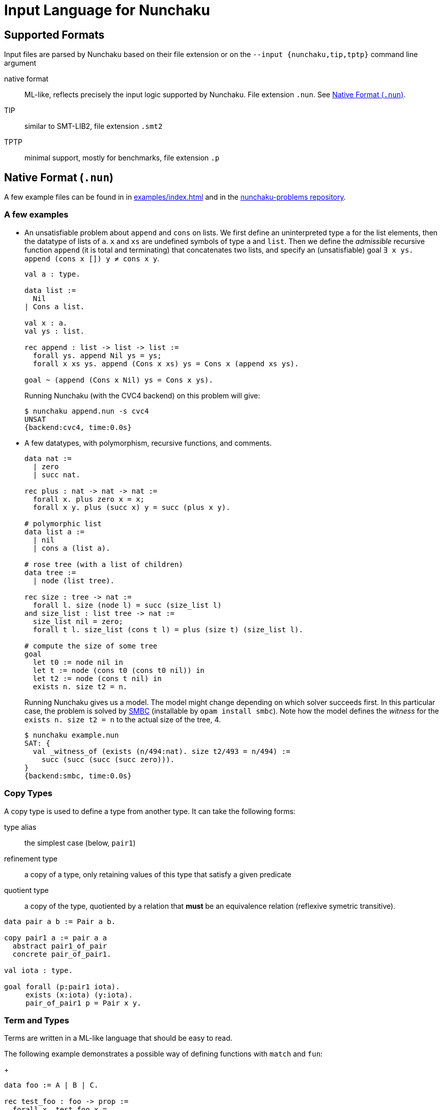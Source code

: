 = Input Language for Nunchaku
:toc: macro
:source-highlighter: pygments

== Supported Formats

Input files are parsed by Nunchaku based on their file extension
or on the `--input {nunchaku,tip,tptp}` command line argument

native format:: ML-like, reflects precisely the input logic supported by
  Nunchaku. File extension `.nun`. See <<native-format>>.
TIP:: similar to SMT-LIB2, file extension `.smt2`
TPTP:: minimal support, mostly for benchmarks, file extension `.p`

[[native-format]]
== Native Format (`.nun`)

A few example files can be found in in link:examples/index.html[] and in
the https://github.com/nunchaku-inria/nunchaku-problems[nunchaku-problems repository].

=== A few examples

- An unsatisfiable problem about `append` and `cons` on lists.
  We first define an uninterpreted type `a` for the list elements,
  then the datatype of lists of `a`. `x` and `xs` are undefined symbols
  of type `a` and `list`.
  Then we define the _admissible_ recursive function `append` (it is total
  and terminating) that concatenates two lists, and
  specify an (unsatisfiable) goal `∃ x ys. append (cons x []) y ≠ cons x y`.
+
----
val a : type.

data list :=
  Nil
| Cons a list.

val x : a.
val ys : list.

rec append : list -> list -> list :=
  forall ys. append Nil ys = ys;
  forall x xs ys. append (Cons x xs) ys = Cons x (append xs ys).

goal ~ (append (Cons x Nil) ys = Cons x ys).
----
+
Running Nunchaku (with the CVC4 backend) on this problem will give:
+
----
$ nunchaku append.nun -s cvc4
UNSAT
{backend:cvc4, time:0.0s}
----
+
- A few datatypes, with polymorphism, recursive functions, and comments.
+
----
data nat :=
  | zero
  | succ nat.

rec plus : nat -> nat -> nat :=
  forall x. plus zero x = x;
  forall x y. plus (succ x) y = succ (plus x y).

# polymorphic list
data list a :=
  | nil
  | cons a (list a).

# rose tree (with a list of children)
data tree :=
  | node (list tree).

rec size : tree -> nat :=
  forall l. size (node l) = succ (size_list l)
and size_list : list tree -> nat :=
  size_list nil = zero;
  forall t l. size_list (cons t l) = plus (size t) (size_list l).

# compute the size of some tree
goal
  let t0 := node nil in
  let t := node (cons t0 (cons t0 nil)) in
  let t2 := node (cons t nil) in
  exists n. size t2 = n.
----
+
Running Nunchaku gives us a model. The model might change depending
on which solver succeeds first.
In this particular case, the problem is solved by
https://github.com/c-cube/smbc/[SMBC] (installable by `opam install smbc`).
Note how the model defines the _witness_ for the `exists n. size t2 = n`
to the actual size of the tree, 4.
+
----
$ nunchaku example.nun
SAT: {
  val _witness_of (exists (n/494:nat). size t2/493 = n/494) :=
    succ (succ (succ (succ zero))).
}
{backend:smbc, time:0.0s}

----

=== Copy Types

A copy type is used to define a type from another type. It can take
the following forms:

type alias:: the simplest case (below, `pair1`)
refinement type:: a copy of a type, only retaining values of this
  type that satisfy a given predicate
quotient type:: a copy of the type, quotiented by a relation
  that *must* be an equivalence relation (reflexive symetric transitive).

----
data pair a b := Pair a b.

copy pair1 a := pair a a
  abstract pair1_of_pair
  concrete pair_of_pair1.

val iota : type.

goal forall (p:pair1 iota).
     exists (x:iota) (y:iota).
     pair_of_pair1 p = Pair x y.
----

=== Term and Types

Terms are written in a ML-like language that should be easy to read.

The following example demonstrates a possible way of defining functions
with `match` and `fun`:
+
----
data foo := A | B | C.

rec test_foo : foo -> prop :=
  forall x. test_foo x =
    match x with
    | A -> true
    | B -> false
    | C -> true
    end.

rec swap_foo : foo -> foo :=
  swap_foo = (fun x.
    match x with
    | A -> B
    | B -> C
    | C -> A
    end).

goal (exists x. test_foo x) && (exists x. swap_foo x = C).
----

=== Statements

Common statements are the following:

declaration:: `val foo : bar` where `foo` is an identifier and `bar`
  is a type or `type` (for declaring types themselves):
+
----
val i : type.
val array : type -> type -> type.

val i1 : i.
val i2 : i.
val some_array : array i prop.
----
+
(co)datatypes definitions::
+
----
# tuples
data pair a b := Pair a b.

# lists
data list a := Nil | Cons a (list a).

# mutually recursive list and tree
data tree a := Tree a (tree_list a)
and tree_list a := T_nil | T_cons (tree a) (tree_list a).

# streams
codata stream a := S_cons a (stream a).

----
+
(co)recursive definitions:: introduced using `rec <id> : <type> := <axioms>`.
  Mutual definitions are separated using `and`. Each definition
  declares a new identifier with its type, followed by a non-empty list
  of formulas (separated by `;`) that must be universally-quantified
  equations with the `<id>` as left-hand-side head.
+
----
rec <id> : <type> :=
  <form> [; <form>]*
[and <id> : <type> :=
  <form> [; <form>]*]*.
----
+
example:
+
----
data nat := Z | S nat.

rec f : nat -> nat -> nat :=
  forall n. f Z n = S n;
  forall m n. f (S m) n = S (f m n).

rec hof : (nat -> nat) -> nat -> nat :=
  forall f n. hof f n = f (f n).
----
+
(co)inductive predicates:: inductive predicates are defined as least fixpoints
  (resp. greatest fixpoints for coinductive predicates) by a list
  of clauses. The modifier `[wf]` should only be used for predicates that
  are *known* by the user to be well-founded. For other predicates,
  Nunchaku will force the well-foundedness by adding a decreasing parameter
  in every clause.
+
----
data nat := zero | Suc nat.

pred [wf] even : nat -> prop :=
  even zero;
  forall (n : nat). odd n => even (Suc n)
and odd : nat -> prop :=
  forall (n : nat). even n => odd (Suc n).
----
+
axioms:: `axiom t` where `t : prop` is a formula. This axiom will
  be enforced in the model.
  Note that universally quantified axioms might be impossible for
  backend solvers to enforce. It is best to use definitions rather
  than axioms whenever possible.
+
----
val i : type.
val a : i.
val p : i -> prop.
val q : i -> prop.
axiom  p i = q i.
----
+
spec:: TODO (like axiom, but also defines some symbols)

=== Include directive

It is possible to write commonly used
definitions and axioms in a file, and include that file from
other files:

foo.nun::
+
----
val p : prop.
----
+
bar.nun::
+
----
include "foo.nun".

goal p || ~ p. # trivial, but needs `p` to be declared!
----


=== Cardinality Bounds

The two following problems define an uninterpreted type and put bounds
on its cardinality. Both are unsatisfiable because of  the bound
and additional axioms:

----
val i : type [max_card 2].

val i1 : i.
val i2 : i.
val i3 : i.

# at least three distinct elements
axiom (i1 != i2 && i2 != i3 && i1 != i3).
----

----
val i : type [min_card 3].

val a : i.
val b : i.

# at most 2 elements, clashes with constraint on i
axiom forall x. x = a || x = b.
----

=== Builtins

choice operators:: with type `pi a. (a -> prop) -> a`
+
- `choice` picks a value that satisfies the
    predicate if at least one such value exists
- `unique` picks the value that satisfies the predicate,
    if exactly one such value exists.
- `unique_unsafe` is similar to `unique`, but to be used only if it is
    guaranteed that exactly one value satisfies the predicate.
    *NOTE* use only if you know what you are doing!

=== Design Goals

The native language must support:

- non interpreted types
- data
- codata
- quotient type
- subtype (refinement type)

- axioms (to partially define non interpreted symbols)
- recursive fun
- corecursive fun
- inductive predicate
- coinductive predicate


